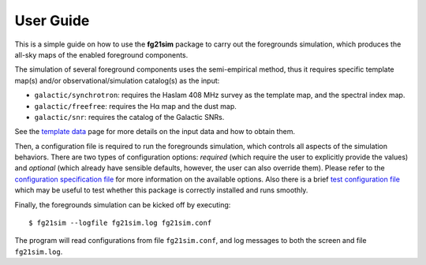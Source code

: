 ==========
User Guide
==========

This is a simple guide on how to use the **fg21sim** package to carry
out the foregrounds simulation, which produces the all-sky maps of the
enabled foreground components.

The simulation of several foreground components uses the semi-empirical
method, thus it requires specific template map(s) and/or
observational/simulation catalog(s) as the input:

* ``galactic/synchrotron``:
  requires the Haslam 408 MHz survey as the template map, and the
  spectral index map.
* ``galactic/freefree``:
  requires the Hα map and the dust map.
* ``galactic/snr``:
  requires the catalog of the Galactic SNRs.

See the `template data <data.rst>`_ page for more details on the input
data and how to obtain them.

Then, a configuration file is required to run the foregrounds simulation,
which controls all aspects of the simulation behaviors.
There are two types of configuration options:
*required* (which require the user to explicitly provide the values)
and *optional* (which already have sensible defaults, however, the user
can also override them).
Please refer to the `configuration specification file <fg21sim.conf.spec>`_
for more information on the available options.
Also there is a brief `test configuration file <fg21sim-test.conf>`_
which may be useful to test whether this package is correctly installed
and runs smoothly.

Finally, the foregrounds simulation can be kicked off by executing::

    $ fg21sim --logfile fg21sim.log fg21sim.conf

The program will read configurations from file ``fg21sim.conf``, and log
messages to both the screen and file ``fg21sim.log``.

